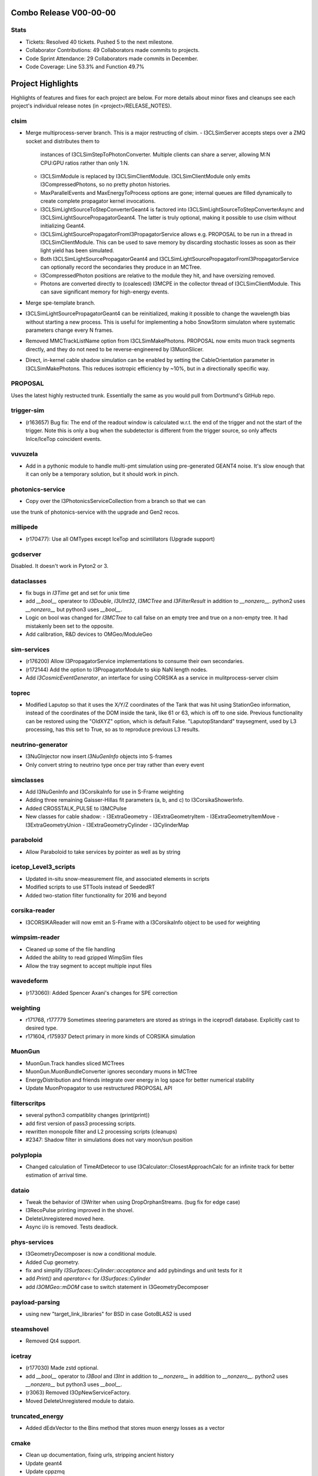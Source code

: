 Combo Release V00-00-00
-----------------------

Stats
~~~~~
* Tickets: Resolved 40 tickets. Pushed 5 to the next milestone.
* Collaborator Contributions: 49 Collaborators made commits to projects.
* Code Sprint Attendance: 29 Collaborators made commits in December.
* Code Coverage: Line 53.3% and Function 49.7%

Project Highlights
------------------
Highlights of features and fixes for each project are below.  For more details
about minor fixes and cleanups see each project's individual release notes
(in <project>/RELEASE_NOTES).

clsim
~~~~~

* Merge multiprocess-server branch. This is a major restructing of clsim.
  - I3CLSimServer accepts steps over a ZMQ socket and distributes them to
    instances of I3CLSimStepToPhotonConverter. Multiple clients can share a
    server, allowing M:N CPU:GPU ratios rather than only 1:N.
  - I3CLSimModule is replaced by I3CLSimClientModule. I3CLSimClientModule only
    emits I3CompressedPhotons, so no pretty photon histories.
  - MaxParallelEvents and MaxEnergyToProcess options are gone; internal queues
    are filled dynamically to create complete propagator kernel invocations.
  - I3CLSimLightSourceToStepConverterGeant4 is factored into
    I3CLSimLightSourceToStepConverterAsync and
    I3CLSimLightSourcePropagatorGeant4. The latter is truly optional, making it
    possible to use clsim without initializing Geant4.
  - I3CLSimLightSourcePropagatorFromI3PropagatorService allows e.g. PROPOSAL
    to be run in a thread in I3CLSimClientModule. This can be used to save
    memory by discarding stochastic losses as soon as their light yield has been
    simulated.
  - Both I3CLSimLightSourcePropagatorGeant4 and 
    I3CLSimLightSourcePropagatorFromI3PropagatorService can optionally record
    the secondaries they produce in an MCTree.
  - I3CompressedPhoton positions are relative to the module they hit, and have
    oversizing removed.
  - Photons are converted directly to (coalesced) I3MCPE in the collector
    thread of I3CLSimClientModule. This can save significant memory for
    high-energy events.
* Merge spe-template branch.
* I3CLSimLightSourcePropagatorGeant4 can be reinitialized, making it possible
  to change the wavelength bias without starting a new process. This is useful
  for implementing a hobo SnowStorm simulaton where systematic parameters change
  every N frames.
* Removed MMCTrackListName option from I3CLSimMakePhotons. PROPOSAL now emits 
  muon track segments directly, and they do not need to be reverse-engineered 
  by I3MuonSlicer.
* Direct, in-kernel cable shadow simulation can be enabled by setting the
  CableOrientation parameter in I3CLSimMakePhotons. This reduces isotropic
  efficiency by ~10%, but in a directionally specific way.
  
PROPOSAL
~~~~~~~~

Uses the latest highly restructed trunk.  Essentially the same as you would
pull from Dortmund's GitHub repo.

trigger-sim
~~~~~~~~~~~
* (r163657) Bug fix: The end of the readout window is calculated w.r.t.
  the end of the trigger and not the start of the trigger.  Note this is
  only a bug when the subdetector is different from the trigger source, so
  only affects InIce/IceTop coincident events.

vuvuzela
~~~~~~~~

* Add in a pythonic module to handle multi-pmt simulation using pre-generated
  GEANT4 noise. It's slow enough that it can only be a temporary solution, but
  it should work in pinch.

photonics-service
~~~~~~~~~~~~~~~~~
* Copy over the I3PhotonicsServiceCollection from a branch so that we can
use the trunk of photonics-service with the upgrade and Gen2 recos.
  
millipede
~~~~~~~~~
* (r170477): Use all OMTypes except IceTop and scintillators (Upgrade support)

gcdserver
~~~~~~~~~
Disabled.  It doesn't work in Pyton2 or 3.

dataclasses
~~~~~~~~~~~
* fix bugs in `I3Time` get and set for unix time
* add `__bool__` operateor to `I3Double`, `I3UInt32`, `I3MCTree` and
  `I3FilterResult` in addition to `__nonzero__`. python2 uses `__nonzero__` but
  python3 uses `__bool__`.
* Logic on bool was changed for `I3MCTree` to call false on an empty tree and true
  on a non-empty tree. It had mistakenly been set to the opposite. 
* Add calibration, R&D devices to OMGeo/ModuleGeo

sim-services
~~~~~~~~~~~~
* (r176200) Allow I3PropagatorService implementations to consume their own secondaries.
* (r172144) Add the option to I3PropagatorModule to skip NaN length nodes.
* Add `I3CosmicEventGenerator`, an interface for using CORSIKA as a service in mulitprocess-server clsim

toprec
~~~~~~

* Modified Laputop so that it uses the X/Y/Z coordinates of the Tank that was hit 
  using StationGeo information, instead of the coordinates of the DOM inside the tank,
  like 61 or 63, which is off to one side.  Previous functionality can be restored
  using the "OldXYZ" option, which is default False.  "LaputopStandard" traysegment,
  used by L3 processing, has this set to True, so as to reproduce previous L3 results.

neutrino-generator
~~~~~~~~~~~~~~~~~~
* I3NuGInjector now insert `I3NuGenInfo` objects into S-frames
* Only convert string to neutrino type once per tray rather than every event

simclasses
~~~~~~~~~~
* Add I3NuGenInfo and I3CorsikaInfo for use in S-Frame weighting
* Adding three remaining Gaisser-Hillas fit parameters (a, b, and c) to I3CorsikaShowerInfo.
* Added CROSSTALK_PULSE to I3MCPulse
* New classes for cable shadow:
  - I3ExtraGeometry
  - I3ExtraGeometryItem
  - I3ExtraGeometryItemMove
  - I3ExtraGeometryUnion
  - I3ExtraGeometryCylinder
  - I3CylinderMap

paraboloid
~~~~~~~~~~
* Allow Paraboloid to take services by pointer as well as by string

icetop_Level3_scripts
~~~~~~~~~~~~~~~~~~~~~
* Updated in-situ snow-measurement file, and associated elements in scripts
* Modified scripts to use STTools instead of SeededRT
* Added two-station filter functionality for 2016 and beyond

corsika-reader
~~~~~~~~~~~~~~
* I3CORSIKAReader will now emit an S-Frame with a I3CorsikaInfo object 
  to be used for weighting

wimpsim-reader
~~~~~~~~~~~~~~
* Cleaned up some of the file handling
* Added the ability to read gzipped WimpSim files
* Allow the tray segment to accept multiple input files

wavedeform
~~~~~~~~~~
* (r173060): Added Spencer Axani's changes for SPE correction

weighting
~~~~~~~~~
* r171768, r177779 Sometimes steering parameters are stored as strings in the
  iceprod1 database. Explicitly cast to desired type.
* r171604, r175937 Detect primary in more kinds of CORSIKA simulation

MuonGun
~~~~~~~
* MuonGun.Track handles sliced MCTrees
* MuonGun.MuonBundleConverter ignores secondary muons in MCTree
* EnergyDistribution and friends integrate over energy in log space for better
  numerical stability
* Update MuonPropagator to use restructured PROPOSAL API

filterscritps
~~~~~~~~~~~~~
* several python3 compatiblity changes (print(print))
* add first version of pass3 processing scripts.
* rewritten monopole filter and L2 processing scripts (cleanups)
* #2347: Shadow filter in simulations does not vary moon/sun position

polyplopia
~~~~~~~~~~
* Changed calculation of TimeAtDetecor to use I3Calculator::ClosestApproachCalc
  for an infinite track for better estimation of arrival time.

dataio
~~~~~~
* Tweak the behavior of I3Writer when using DropOrphanStreams. (bug fix for edge case)
* I3RecoPulse printing improved in the shovel.
* DeleteUnregistered moved here.
* Async i/o is removed.  Tests deadlock.

phys-services
~~~~~~~~~~~~~
* I3GeometryDecomposer is now a conditional module.
* Added Cup geometry.
* fix and simplify `I3Surfaces::Cylinder::acceptance` and add pybindings and unit tests for it
* add `Print()` and `operator<<` for `I3Surfaces::Cylinder`
* add `I3OMGeo::mDOM` case to switch statement in I3GeometryDecomposer

payload-parsing
~~~~~~~~~~~~~~~
* using new "target_link_libraries" for BSD in case GotoBLAS2 is used

steamshovel
~~~~~~~~~~~
* Removed Qt4 support.

icetray
~~~~~~~
* (r177030) Made zstd optional.
* add `__bool__` operator to `I3Bool` and `I3Int` in addition to `__nonzero__`
  in addition to `__nonzero__`. python2 uses `__nonzero__` but python3 uses `__bool__`.
* (r3063) Removed I3OpNewServiceFactory.
* Moved DeleteUnregistered module to dataio.

truncated_energy
~~~~~~~~~~~~~~~~
* Added dEdxVector to the Bins method that stores muon energy losses as a vector

cmake
~~~~~
* Clean up documentation, fixing urls, stripping ancient history
* Update geant4
* Update cppzmq
* Update gsl detection for tarballs
* Update Minuit2 detection
* Update parasite project variables
* Update "meta info" collection and variables
* Declare "highlander" to be "combo/trunk"


  
